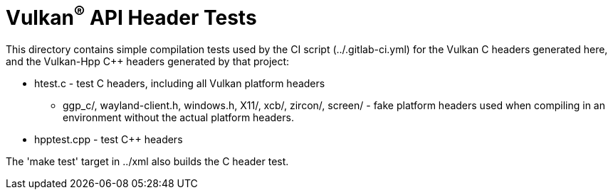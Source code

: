 // Copyright 2017-2023 The Khronos Group Inc.
//
// SPDX-License-Identifier: CC-BY-4.0

ifdef::env-github[]
:note-caption: :information_source:
endif::[]

= Vulkan^(R)^ API Header Tests

This directory contains simple compilation tests used by the CI script
(../.gitlab-ci.yml) for the Vulkan C headers generated here, and the
Vulkan-Hpp C++ headers generated by that project:

[options="compact"]
  * htest.c - test C headers, including all Vulkan platform headers
  ** ggp_c/, wayland-client.h, windows.h, X11/, xcb/, zircon/, screen/ -
     fake platform headers used when compiling in an environment without
     the actual platform headers.
  * hpptest.cpp - test C++ headers

The 'make test' target in ../xml also builds the C header test.
